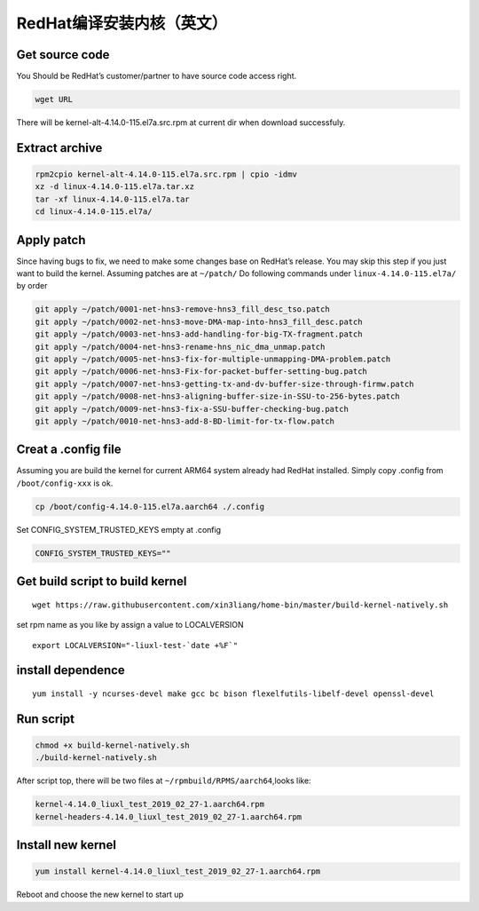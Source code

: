 RedHat编译安装内核（英文）
==========================

Get source code
---------------

You Should be RedHat’s customer/partner to have source code access
right.

.. code:: shell-session

   wget URL

There will be kernel-alt-4.14.0-115.el7a.src.rpm at current dir when
download successfuly.

Extract archive
---------------

.. code:: shell-session

   rpm2cpio kernel-alt-4.14.0-115.el7a.src.rpm | cpio -idmv
   xz -d linux-4.14.0-115.el7a.tar.xz
   tar -xf linux-4.14.0-115.el7a.tar
   cd linux-4.14.0-115.el7a/

Apply patch
-----------

Since having bugs to fix, we need to make some changes base on RedHat’s
release. You may skip this step if you just want to build the kernel.
Assuming patches are at ``~/patch/`` Do following commands under
``linux-4.14.0-115.el7a/`` by order

.. code:: shell-session

   git apply ~/patch/0001-net-hns3-remove-hns3_fill_desc_tso.patch
   git apply ~/patch/0002-net-hns3-move-DMA-map-into-hns3_fill_desc.patch
   git apply ~/patch/0003-net-hns3-add-handling-for-big-TX-fragment.patch
   git apply ~/patch/0004-net-hns3-rename-hns_nic_dma_unmap.patch
   git apply ~/patch/0005-net-hns3-fix-for-multiple-unmapping-DMA-problem.patch
   git apply ~/patch/0006-net-hns3-Fix-for-packet-buffer-setting-bug.patch
   git apply ~/patch/0007-net-hns3-getting-tx-and-dv-buffer-size-through-firmw.patch
   git apply ~/patch/0008-net-hns3-aligning-buffer-size-in-SSU-to-256-bytes.patch
   git apply ~/patch/0009-net-hns3-fix-a-SSU-buffer-checking-bug.patch
   git apply ~/patch/0010-net-hns3-add-8-BD-limit-for-tx-flow.patch

Creat a .config file
--------------------

Assuming you are build the kernel for current ARM64 system already had
RedHat installed. Simply copy .config from ``/boot/config-xxx`` is ok.

.. code:: shell-session

   cp /boot/config-4.14.0-115.el7a.aarch64 ./.config

Set CONFIG_SYSTEM_TRUSTED_KEYS empty at .config

.. code::

   CONFIG_SYSTEM_TRUSTED_KEYS=""

Get build script to build kernel
--------------------------------

::

   wget https://raw.githubusercontent.com/xin3liang/home-bin/master/build-kernel-natively.sh

set rpm name as you like by assign a value to LOCALVERSION

::

   export LOCALVERSION="-liuxl-test-`date +%F`"

install dependence
------------------

::

   yum install -y ncurses-devel make gcc bc bison flexelfutils-libelf-devel openssl-devel

Run script
----------

.. code:: shell-session

   chmod +x build-kernel-natively.sh
   ./build-kernel-natively.sh

After script top, there will be two files at
``~/rpmbuild/RPMS/aarch64``,looks like:

.. code:: shell-session

   kernel-4.14.0_liuxl_test_2019_02_27-1.aarch64.rpm
   kernel-headers-4.14.0_liuxl_test_2019_02_27-1.aarch64.rpm

Install new kernel
------------------

.. code:: shell-session

   yum install kernel-4.14.0_liuxl_test_2019_02_27-1.aarch64.rpm

Reboot and choose the new kernel to start up
